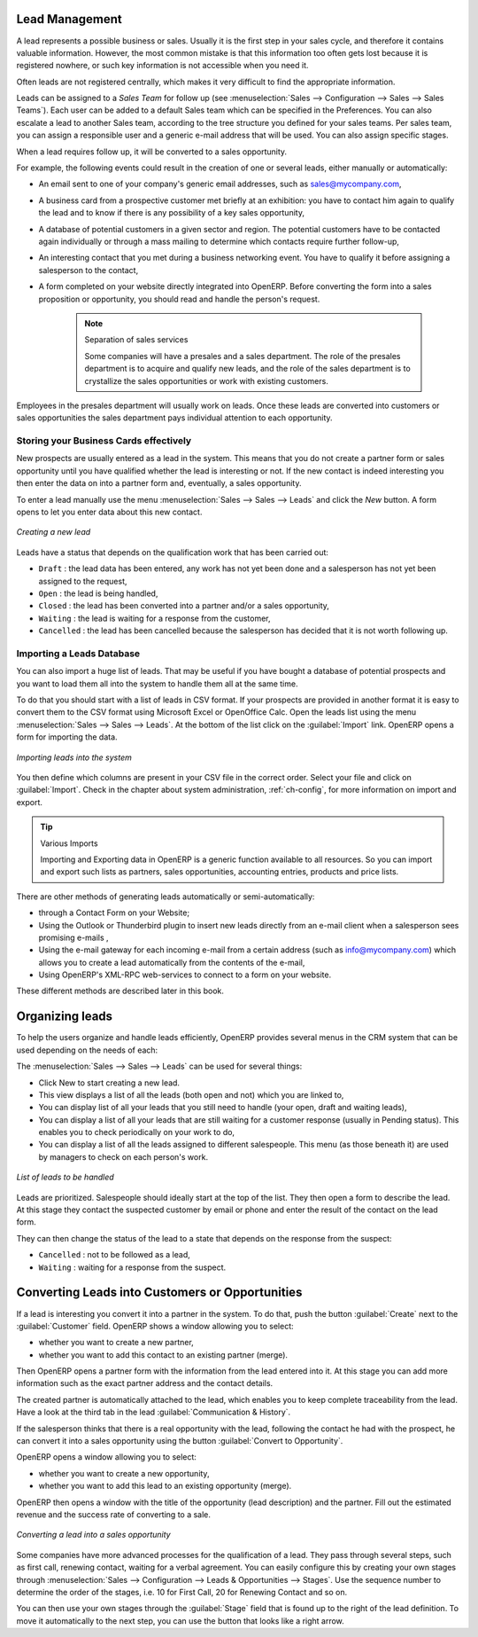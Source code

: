 
Lead Management
***************

A lead represents a possible business or sales. Usually it is the first step in your sales cycle, and therefore it contains valuable information. However, the most common mistake is that this information too often gets lost because it is registered nowhere, or such key information is not accessible when you need it.

Often leads are not registered centrally, which makes it very difficult to find the appropriate information.

Leads can be assigned to a *Sales Team* for follow up (see  :menuselection:`Sales --> Configuration --> Sales --> Sales Teams`). Each user can be added to a default Sales team which can be specified in the Preferences. You can also escalate a lead to another Sales team, according to the tree structure you defined for your sales teams.
Per sales team, you can assign a responsible user and a generic e-mail address that will be used. You can also assign specific stages. 

When a lead requires follow up, it will be converted to a sales opportunity.

For example, the following events could result in the creation of one or several leads, either manually or automatically:

* An email sent to one of your company's generic email addresses, such as sales@mycompany.com,

* A business card from a prospective customer met briefly at an exhibition: you have to contact him
  again to qualify the lead and to know if there is any possibility of a key sales opportunity,

* A database of potential customers in a given sector and region. The potential customers have to be
  contacted again individually or through a mass mailing to determine which contacts require further follow-up,

* An interesting contact that you met during a business networking event. You have to qualify it before assigning a salesperson to the contact,

* A form completed on your website directly integrated into OpenERP. Before converting the form
  into a sales proposition or opportunity, you should read and handle the person's request.

     .. note:: Separation of sales services

        Some companies will have a presales and a sales department.
        The role of the presales department is to acquire and qualify new leads,
        and the role of the sales department is to crystallize the sales opportunities or work with
        existing customers.

Employees in the presales department will usually work on leads. Once these leads are converted into customers or sales opportunities the sales department pays individual attention to each opportunity.

Storing your Business Cards effectively
=======================================

New prospects are usually entered as a lead in the system. This means that you do not create a
partner form or sales opportunity until you have qualified whether the lead is interesting or not.
If the new contact is indeed interesting you then enter the data on into a partner form and,
eventually, a sales opportunity.

To enter a lead manually use the menu :menuselection:`Sales --> Sales --> Leads` and click the `New` button. A
form opens to let you enter data about this new contact.

.. figure:: images/crm_lead_new.png
   :scale: 50
   :align: center

   *Creating a new lead*

Leads have a status that depends on the qualification work that has been carried out:

* ``Draft`` : the lead data has been entered, any work has not yet been done and a salesperson has not
  yet been assigned to the request,

* ``Open`` : the lead is being handled,

* ``Closed`` : the lead has been converted into a partner and/or a sales opportunity,

* ``Waiting`` : the lead is waiting for a response from the customer,

* ``Cancelled`` : the lead has been cancelled because the salesperson has decided that it is not worth
  following up.

Importing a Leads Database
==========================

You can also import a huge list of leads. That may be useful if you have bought a database of
potential prospects and you want to load them all into the system to handle them all at the same time.

To do that you should start with a list of leads in CSV format. If your prospects are provided in
another format it is easy to convert them to the CSV format using Microsoft Excel or OpenOffice Calc.
Open the leads list using the menu :menuselection:`Sales --> Sales --> Leads`. At
the bottom of the list click on the :guilabel:`Import` link. OpenERP opens a form for importing the
data.

.. figure:: images/crm_lead_import.png
   :scale: 50
   :align: center

   *Importing leads into the system*

You then define which columns are present in your CSV file in the correct order. Select your file
and click on :guilabel:`Import`. Check in the chapter about system administration, :ref:`ch-config`, for more
information on import and export.

.. tip:: Various Imports

    Importing and Exporting data in OpenERP is a generic function available to all resources.
    So you can import and export such lists as partners, sales opportunities, accounting entries,
    products and price lists.

There are other methods of generating leads automatically or semi-automatically:

* through a Contact Form on your Website;

* Using the Outlook or Thunderbird plugin to insert new leads directly from an e-mail client when a
  salesperson sees promising e-mails ,

* Using the e-mail gateway for each incoming e-mail from a certain address (such as
  info@mycompany.com) which allows you to create a lead automatically from the contents of the e-mail,

* Using OpenERP's XML-RPC web-services to connect to a form on your website.

These different methods are described later in this book.

Organizing leads
****************

To help the users organize and handle leads efficiently, OpenERP provides several menus in the CRM
system that can be used depending on the needs of each:

The :menuselection:`Sales --> Sales --> Leads` can be used for several things:

* Click New to start creating a new lead.

* This view displays a list of all the leads (both open and not) which you are linked to,

* You can display list of all your leads that you still need to handle (your open, draft and waiting leads),

* You can display a list of all your  leads that are still waiting for a customer response (usually in Pending status). This enables you to check periodically on your work to do,

* You can display a list of all the leads assigned to different salespeople.
  This menu (as those beneath it) are used by managers to check on each person's work.

.. figure:: images/crm_leads_list.png
   :scale: 50
   :align: center

   *List of leads to be handled*

Leads are prioritized. Salespeople should ideally start at the top of the list. They then open a
form to describe the lead. At this stage they contact the suspected customer by email or phone and enter the
result of the contact on the lead form.

They can then change the status of the lead to a state that depends on the response from the
suspect:

* ``Cancelled`` : not to be followed as a lead,

* ``Waiting`` : waiting for a response from the suspect.

Converting Leads into Customers or Opportunities
************************************************

If a lead is interesting you convert it into a partner in the system. To do that, push the button
:guilabel:`Create` next to the :guilabel:`Customer` field. 
OpenERP shows a window allowing you to select:

* whether you want to create a new partner,

* whether you want to add this contact to an existing partner (merge). 

Then OpenERP opens a partner form with the information from the lead entered
into it. At this stage you can add more information such as the exact partner address and the
contact details.

The created partner is automatically attached to the lead, which enables you to keep complete
traceability from the lead. Have a look at the third tab in the lead :guilabel:`Communication & History`.

If the salesperson thinks that there is a real opportunity with the lead, following the contact he had with the prospect, he
can convert it into a sales opportunity using the button :guilabel:`Convert to Opportunity`.

OpenERP opens a window allowing you to select:

* whether you want to create a new opportunity,

* whether you want to add this lead to an existing opportunity (merge). 

OpenERP then opens a window with the title of the opportunity (lead description) and the partner.
Fill out the estimated revenue and the success rate of converting to a sale.

.. figure:: images/crm_lead_convert.png
   :scale: 50
   :align: center

   *Converting a lead into a sales opportunity*

Some companies have more advanced processes for the qualification of a lead. They pass through
several steps, such as first call, renewing contact, waiting for a verbal agreement. 
You can easily configure this by creating your own stages through :menuselection:`Sales --> Configuration --> Leads & Opportunities --> Stages`. Use the sequence number to determine the order of the stages, i.e. 10 for First Call, 20 for Renewing Contact and so on.

You can then use your own stages through the :guilabel:`Stage` field that is found up to the right of the lead definition. To move it
automatically to the next step, you can use the button that looks like a right arrow.

.. Copyright © Open Object Press. All rights reserved.

.. You may take electronic copy of this publication and distribute it if you don't
.. change the content. You can also print a copy to be read by yourself only.

.. We have contracts with different publishers in different countries to sell and
.. distribute paper or electronic based versions of this book (translated or not)
.. in bookstores. This helps to distribute and promote the Open ERP product. It
.. also helps us to create incentives to pay contributors and authors using author
.. rights of these sales.

.. Due to this, grants to translate, modify or sell this book are strictly
.. forbidden, unless Tiny SPRL (representing Open Object Press) gives you a
.. written authorisation for this.

.. Many of the designations used by manufacturers and suppliers to distinguish their
.. products are claimed as trademarks. Where those designations appear in this book,
.. and Open Object Press was aware of a trademark claim, the designations have been
.. printed in initial capitals.

.. While every precaution has been taken in the preparation of this book, the publisher
.. and the authors assume no responsibility for errors or omissions, or for damages
.. resulting from the use of the information contained herein.

.. Published by Open Object Press, Grand Rosière, Belgium

